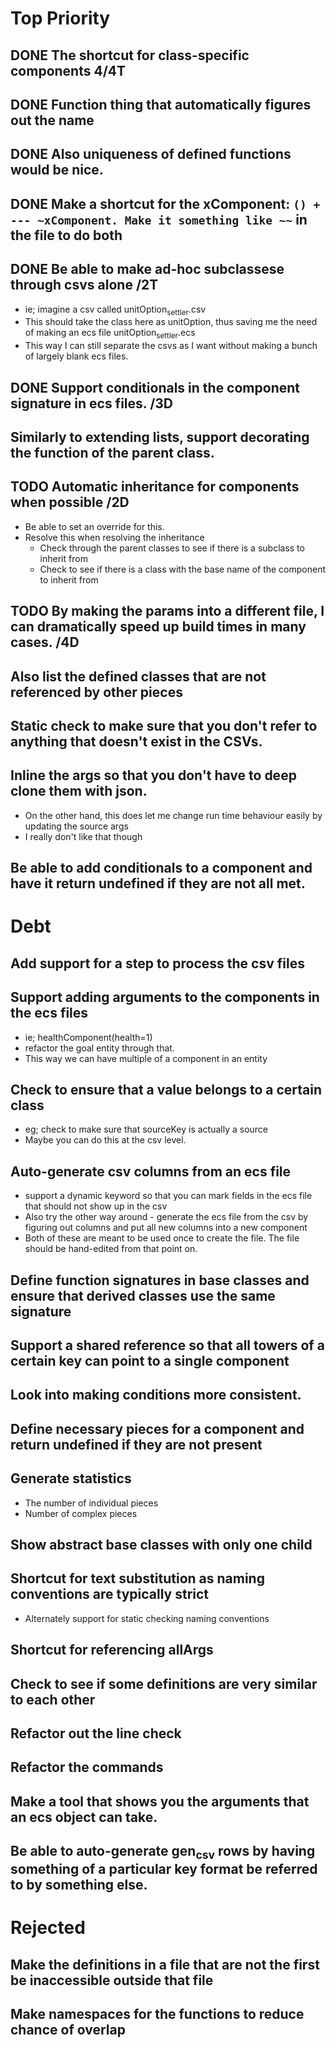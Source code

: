* Top Priority
** DONE The shortcut for class-specific components 4/4T
** DONE Function thing that automatically figures out the name
** DONE Also uniqueness of defined functions would be nice.
** DONE Make a shortcut for the xComponent: ~() + --- ~xComponent. Make it something like ~~~ in the file to do both
   DEADLINE: <2018-12-06 Thu>
** DONE Be able to make ad-hoc subclassese through csvs alone /2T
   DEADLINE: <2018-11-20 Tue>
   - ie; imagine a csv called unitOption_settler.csv
   - This should take the class here as unitOption, thus saving me the need of making an ecs file unitOption_settler.ecs
   - This way I can still separate the csvs as I want without making a bunch of largely blank ecs files.
** DONE Support conditionals in the component signature in ecs files. /3D
   DEADLINE: <2019-06-10 Mon>
** Similarly to extending lists, support decorating the function of the parent class.
** TODO Automatic inheritance for components when possible /2D
   DEADLINE: <2019-11-24 Sun>
   - Be able to set an override for this.
   - Resolve this when resolving the inheritance
     - Check through the parent classes to see if there is a subclass to inherit from
     - Check to see if there is a class with the base name of the component to inherit from
** TODO By making the params into a different file, I can dramatically speed up build times in many cases. /4D
   DEADLINE: <2019-11-19 Tue>
** Also list the defined classes that are not referenced by other pieces
** Static check to make sure that you don't refer to anything that doesn't exist in the CSVs.
** Inline the args so that you don't have to deep clone them with json.
   - On the other hand, this does let me change run time behaviour easily by updating the source args
   - I really don't like that though
** Be able to add conditionals to a component and have it return undefined if they are not all met.
* Debt
** Add support for a step to process the csv files
** Support adding arguments to the components in the ecs files
   - ie; healthComponent(health=1)
   - refactor the goal entity through that.
   - This way we can have multiple of a component in an entity
** Check to ensure that a value belongs to a certain class
   - eg; check to make sure that sourceKey is actually a source
   - Maybe you can do this at the csv level.
** Auto-generate csv columns from an ecs file
   - support a dynamic keyword so that you can mark fields in the ecs file that should not show up in the csv
   - Also try the other way around - generate the ecs file from the csv by figuring out columns and put all new columns into a new component
   - Both of these are meant to be used once to create the file. The file should be hand-edited from that point on.
** Define function signatures in base classes and ensure that derived classes use the same signature
** Support a shared reference so that all towers of a certain key can point to a single component
** Look into making conditions more consistent.
** Define necessary pieces for a component and return undefined if they are not present
** Generate statistics
   - The number of individual pieces
   - Number of complex pieces
** Show abstract base classes with only one child
** Shortcut for text substitution as naming conventions are typically strict
   - Alternately support for static checking naming conventions
** Shortcut for referencing allArgs
** Check to see if some definitions are very similar to each other
** Refactor out the line check
** Refactor the commands
** Make a tool that shows you the arguments that an ecs object can take.
** Be able to auto-generate gen_csv rows by having something of a particular key format be referred to by something else.
* Rejected
** Make the definitions in a file that are not the first be inaccessible outside that file
** Make namespaces for the functions to reduce chance of overlap
